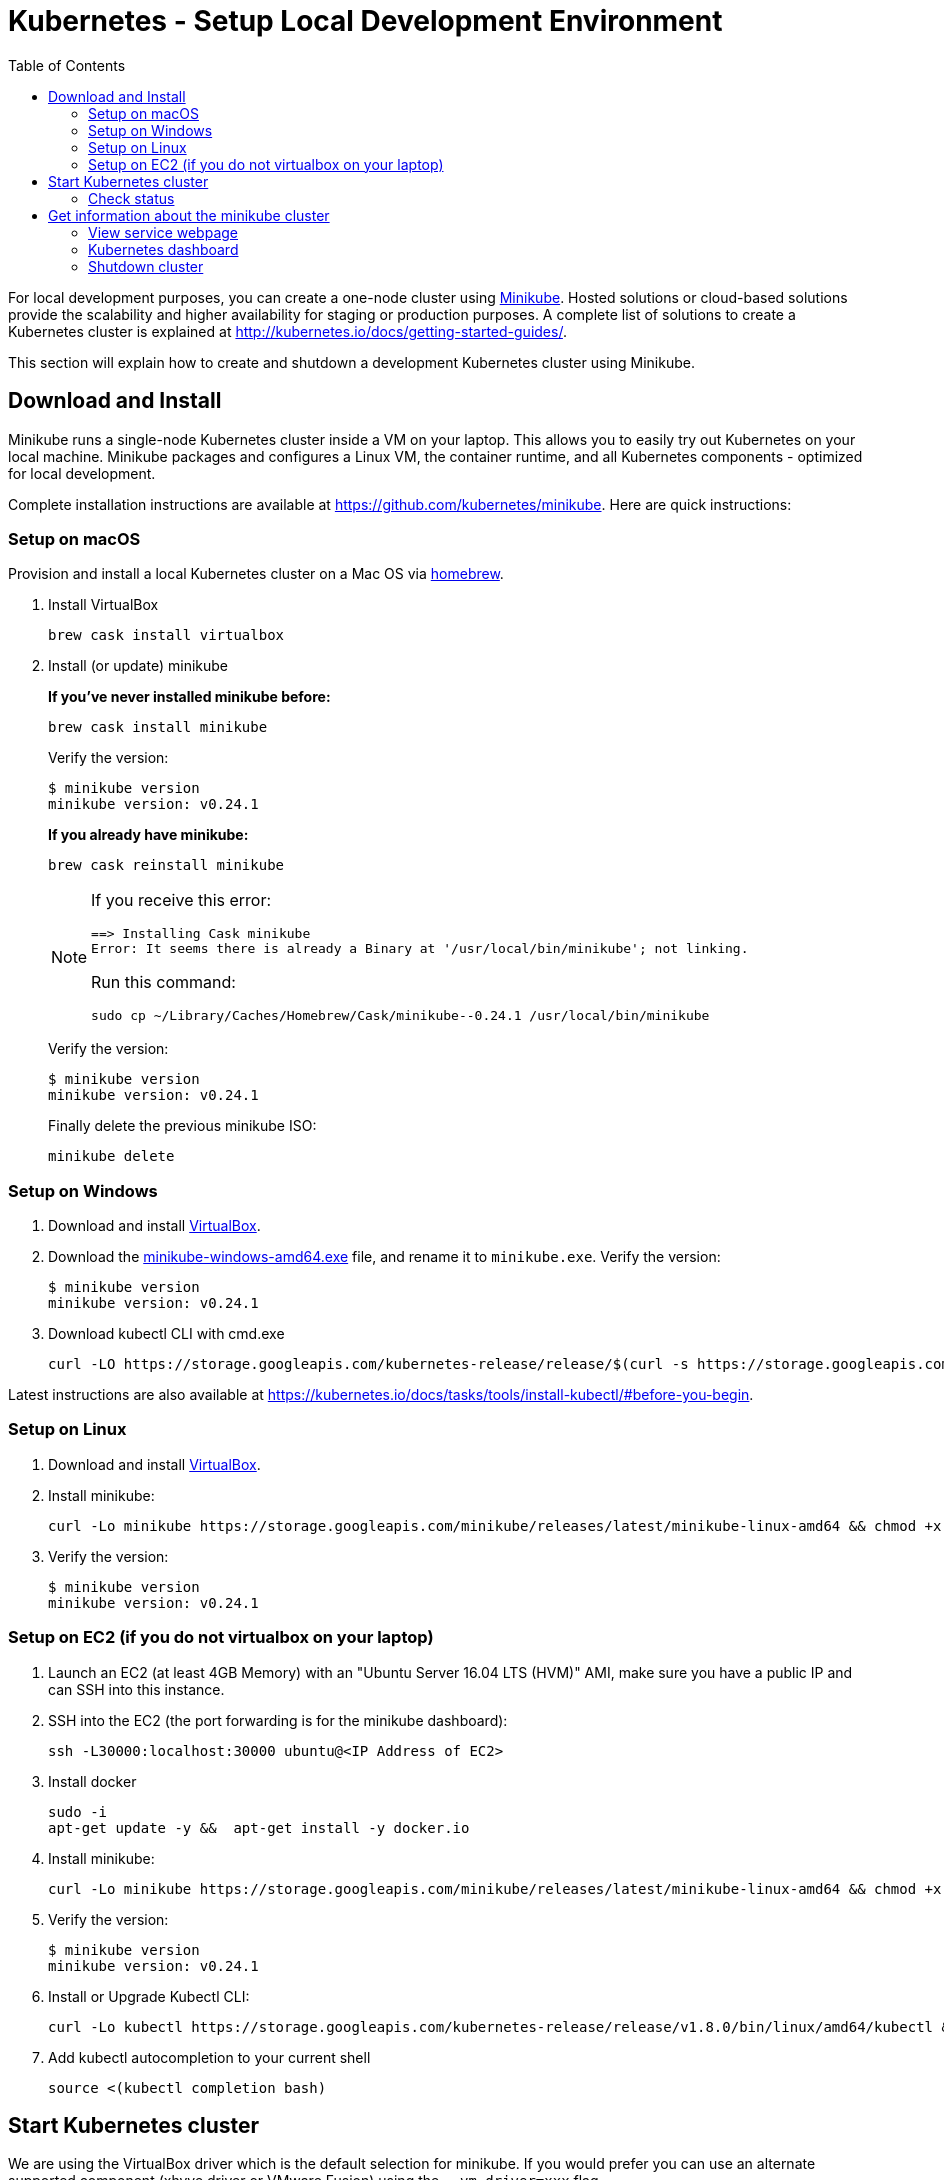= Kubernetes - Setup Local Development Environment
:toc:
:icons:
:linkcss:
:imagesdir: ../../resources/images

For local development purposes, you can create a one-node cluster using https://github.com/kubernetes/minikube[Minikube].
Hosted solutions or cloud-based solutions provide the scalability and higher availability for staging or production purposes.
A complete list of solutions to create a Kubernetes cluster is explained at http://kubernetes.io/docs/getting-started-guides/.

This section will explain how to create and shutdown a development Kubernetes cluster using Minikube.

== Download and Install

Minikube runs a single-node Kubernetes cluster inside a VM on your laptop.
This allows you to easily try out Kubernetes on your local machine.
Minikube packages and configures a Linux VM, the container runtime, and all Kubernetes components - optimized for local development.

Complete installation instructions are available at https://github.com/kubernetes/minikube. Here are quick instructions:

=== Setup on macOS

Provision and install a local Kubernetes cluster on a Mac OS via https://brew.sh/[homebrew].

. Install VirtualBox

    brew cask install virtualbox

. Install (or update) minikube
+
*If you've never installed minikube before:*
+
    brew cask install minikube
+
Verify the version:
+
    $ minikube version
    minikube version: v0.24.1
+
*If you already have minikube:*
+
    brew cask reinstall minikube
+
[NOTE]
====
If you receive this error:

    ==> Installing Cask minikube
    Error: It seems there is already a Binary at '/usr/local/bin/minikube'; not linking.

Run this command:

    sudo cp ~/Library/Caches/Homebrew/Cask/minikube--0.24.1 /usr/local/bin/minikube
====
+
Verify the version:

    $ minikube version
    minikube version: v0.24.1
+
Finally delete the previous minikube ISO:

    minikube delete

=== Setup on Windows

. Download and install https://www.virtualbox.org/wiki/Downloads[VirtualBox].
. Download the https://storage.googleapis.com/minikube/releases/latest/minikube-windows-amd64.exe[minikube-windows-amd64.exe] file, and rename it to `minikube.exe`. Verify the version:
+
    $ minikube version
    minikube version: v0.24.1
+
. Download kubectl CLI with cmd.exe
+
    curl -LO https://storage.googleapis.com/kubernetes-release/release/$(curl -s https://storage.googleapis.com/kubernetes-release/release/stable.txt)/bin/windows/amd64/kubectl.exe

Latest instructions are also available at https://kubernetes.io/docs/tasks/tools/install-kubectl/#before-you-begin.

=== Setup on Linux

. Download and install https://www.virtualbox.org/wiki/Downloads[VirtualBox].
. Install minikube:

    curl -Lo minikube https://storage.googleapis.com/minikube/releases/latest/minikube-linux-amd64 && chmod +x minikube && sudo mv minikube /usr/local/bin/

. Verify the version:

    $ minikube version
    minikube version: v0.24.1

=== Setup on EC2 (if you do not virtualbox on your laptop)

. Launch an EC2 (at least 4GB Memory) with an "Ubuntu Server 16.04 LTS (HVM)" AMI, make sure you have a public IP and can SSH into this instance.
. SSH into the EC2 (the port forwarding is for the minikube dashboard):

    ssh -L30000:localhost:30000 ubuntu@<IP Address of EC2>

. Install docker

    sudo -i
    apt-get update -y &&  apt-get install -y docker.io

. Install minikube:

    curl -Lo minikube https://storage.googleapis.com/minikube/releases/latest/minikube-linux-amd64 && chmod +x minikube && sudo mv minikube /usr/local/bin/

. Verify the version:

    $ minikube version
    minikube version: v0.24.1

. Install or Upgrade Kubectl CLI:

    curl -Lo kubectl https://storage.googleapis.com/kubernetes-release/release/v1.8.0/bin/linux/amd64/kubectl && chmod +x kubectl && sudo mv kubectl /usr/local/bin/

. Add kubectl autocompletion to your current shell

    source <(kubectl completion bash)

== Start Kubernetes cluster

We are using the VirtualBox driver which is the default selection for minikube. If you would prefer you can use an alternate supported component (xhyve driver or VMware Fusion) using the `--vm-driver=xxx` flag.

Start a single-node Kubernetes cluster on your local machine:

    minikube start

if you have installed minikube on a EC2, start it with the `--vm-driver=none` flag

    minikube start --vm-driver=none

The first start of minikube will download the ISO file and then start the cluster. It shows the following output:

    $ minikube start
    Starting local Kubernetes v1.8.0 cluster...
    Starting VM...
    Downloading Minikube ISO
     140.01 MB / 140.01 MB [============================================] 100.00% 0s
    Getting VM IP address...
    Moving files into cluster...
    Downloading localkube binary
     148.56 MB / 148.56 MB [============================================] 100.00% 0s
    Setting up certs...
    Connecting to cluster...
    Setting up kubeconfig...
    Starting cluster components...
    Kubectl is now configured to use the cluster.

Now you can start to develop and test your application.

=== Check status

Check the status of minikube to get the status of your local Kubernetes cluster:

    $ minikube status
    minikube: Running
    cluster: Running
    kubectl: Correctly Configured: pointing to minikube-vm at 192.168.99.100

Kubectl CLI is configured to talk to this cluster.

== Get information about the minikube cluster

Now that we have a local development cluster up and running we can start issuing some basic commands to see its status.

=== View service webpage

This minikube command will display the service for you in a web page:

    minikube service web

This opened a browser with an IP address and the port that the service was exposed on. It looks like as shown:

image::nginx-welcome-page.png[]

This is a convenient feature of minikube. But what if you wanted to find this information yourself?

You can view the IP address of a node in your cluster with these steps, first find all of the nodes in your cluster:

    kubectl get nodes

Once you have the nodes (in minikubes case there will be only one), we can describe all of the attribute of that node with:

    kubectl describe node <node-name>

Where `<node-name>` is the output from the previous command. This shows a lot of information about the node:

    $ kubectl describe node minikube
    Name:               minikube
    Roles:              <none>
    Labels:             beta.kubernetes.io/arch=amd64
                        beta.kubernetes.io/os=linux
                        kubernetes.io/hostname=minikube
    Annotations:        alpha.kubernetes.io/provided-node-ip=192.168.99.100
                        node.alpha.kubernetes.io/ttl=0
                        volumes.kubernetes.io/controller-managed-attach-detach=true
    Taints:             <none>
    CreationTimestamp:  Sun, 15 Oct 2017 17:22:22 -0400
    Conditions:
      Type             Status  LastHeartbeatTime                 LastTransitionTime                Reason                       Message
      ----             ------  -----------------                 ------------------                ------                       -------
      OutOfDisk        False   Sun, 22 Oct 2017 21:26:44 -0400   Mon, 16 Oct 2017 19:28:57 -0400   KubeletHasSufficientDisk     kubelet has sufficient disk space available
      MemoryPressure   False   Sun, 22 Oct 2017 21:26:44 -0400   Mon, 16 Oct 2017 19:28:57 -0400   KubeletHasSufficientMemory   kubelet has sufficient memory available
      DiskPressure     False   Sun, 22 Oct 2017 21:26:44 -0400   Mon, 16 Oct 2017 19:28:57 -0400   KubeletHasNoDiskPressure     kubelet has no disk pressure
      Ready            True    Sun, 22 Oct 2017 21:26:44 -0400   Mon, 16 Oct 2017 19:28:57 -0400   KubeletReady                 kubelet is posting ready status
    Addresses:
      InternalIP:  192.168.99.100
      Hostname:    minikube
    Capacity:
     cpu:     2
     memory:  2048484Ki
     pods:    110
    Allocatable:
     cpu:     2
     memory:  1946084Ki
     pods:    110
    System Info:
     Machine ID:                 6756b9ba9cd3480fa019cf553d4fea04
     System UUID:                AC4BE6D4-7896-46EF-B921-44BD0BC92D0D
     Boot ID:                    66a504af-ce10-4d45-ad50-334f21a2063e
     Kernel Version:             4.7.2
     OS Image:                   Buildroot 2016.08
     Operating System:           linux
     Architecture:               amd64
     Container Runtime Version:  docker://1.11.1
     Kubelet Version:            v1.7.5
     Kube-Proxy Version:         v1.7.5
    ExternalID:                  minikube
    Non-terminated Pods:         (4 in total)
      Namespace                  Name                           CPU Requests  CPU Limits  Memory Requests  Memory Limits
      ---------                  ----                           ------------  ----------  ---------------  -------------
      default                    nginx-4217019353-h7mns         0 (0%)        0 (0%)      0 (0%)           0 (0%)
      kube-system                kube-addon-manager-minikube    5m (0%)       0 (0%)      50Mi (2%)        0 (0%)
      kube-system                kube-dns-1326421443-tbzqc      260m (13%)    0 (0%)      110Mi (5%)       170Mi (8%)
      kube-system                kubernetes-dashboard-zqd7w     0 (0%)        0 (0%)      0 (0%)           0 (0%)
    Allocated resources:
      (Total limits may be over 100 percent, i.e., overcommitted.)
      CPU Requests  CPU Limits  Memory Requests  Memory Limits
      ------------  ----------  ---------------  -------------
      265m (13%)    0 (0%)      160Mi (8%)       170Mi (8%)
    Events:
      Type     Reason                   Age              From                  Message
      ----     ------                   ----             ----                  -------
      Normal   Starting                 6d               kubelet, minikube     Starting kubelet.
      Normal   NodeAllocatableEnforced  6d               kubelet, minikube     Updated Node Allocatable limit across pods
      Warning  Rebooted                 6d               kubelet, minikube     Node minikube has been rebooted, boot id: d80f975d-2373-4fd0-9d11-3262049e1f39
      Normal   NodeNotReady             6d               kubelet, minikube     Node minikube status is now: NodeNotReady
      Normal   Starting                 6d               kube-proxy, minikube  Starting kube-proxy.
      Normal   NodeHasSufficientDisk    6d (x2 over 6d)  kubelet, minikube     Node minikube status is now: NodeHasSufficientDisk
      Normal   NodeHasSufficientMemory  6d (x2 over 6d)  kubelet, minikube     Node minikube status is now: NodeHasSufficientMemory
      Normal   NodeHasNoDiskPressure    6d (x2 over 6d)  kubelet, minikube     Node minikube status is now: NodeHasNoDiskPressure
      Normal   NodeReady                6d (x2 over 6d)  kubelet, minikube     Node minikube status is now: NodeReady
      Normal   Starting                 8m               kubelet, minikube     Starting kubelet.
      Normal   NodeAllocatableEnforced  8m               kubelet, minikube     Updated Node Allocatable limit across pods
      Normal   NodeHasSufficientDisk    8m               kubelet, minikube     Node minikube status is now: NodeHasSufficientDisk
      Normal   NodeHasSufficientMemory  8m               kubelet, minikube     Node minikube status is now: NodeHasSufficientMemory
      Normal   NodeHasNoDiskPressure    8m               kubelet, minikube     Node minikube status is now: NodeHasNoDiskPressure
      Warning  Rebooted                 8m               kubelet, minikube     Node minikube has been rebooted, boot id: 66a504af-ce10-4d45-ad50-334f21a2063e
      Normal   Starting                 8m               kube-proxy, minikube  Starting kube-proxy.

IP address information can be obtained by looking at the `InternalIP` field:

    echo $(kubectl get nodes -o jsonpath='{.items[*].status.addresses[?(@.type=="InternalIP")].address}')

This gives us the IP address where the service is hosted. Now, we need to get the port that the service is exposed on. This can be found using the following command:

    echo $(kubectl get service web -o jsonpath='{.spec.ports[*].nodePort}')

We can combine these two commands with curl to access the service from the cli:

    curl $(kubectl get nodes -o jsonpath='{.items[*].status.addresses[?(@.type=="InternalIP")].address}'):$(kubectl get service web -o jsonpath='{.spec.ports[*].nodePort}')

The host and the port are the exact same values where minikube opened the service page in the browser.

=== Kubernetes dashboard

Kubernetes dashboard is a general purpose, web-based UI for Kubernetes clusters. It provides an overview of applications running on the cluster, as well as the ability to create or modify individual Kubernetes resources and workloads, such as replica sets, jobs, services, and pods. The dashboard can be used to manage the cluster as well.

Kubernetes dashboard with minikube can be easily viewed using the following command ( Do not run this if you have minikube on EC2, instead just point your browser to http://127.0.0.1:30000):

    minikube dashboard

It looks like this:

image::minikube-dashboard.png[]

Look around the dashboard and become familiar with some of the Kubernetes terminology. This will be explained in the subsequent chapters.

=== Shutdown cluster

The cluster can be shutdown using the following command:

    $ minikube stop
    Stopping local Kubernetes cluster...
    Machine stopped.


You are now ready to continue on with the workshop!

:frame: none
:grid: none
:valign: top

[align="center", cols="1", grid="none", frame="none"]
|=====
|image:button-continue-developer.png[link=../../03-path-application-development/302-app-discovery]
|link:../../developer-path.adoc[Go to Developer Index]
|=====

